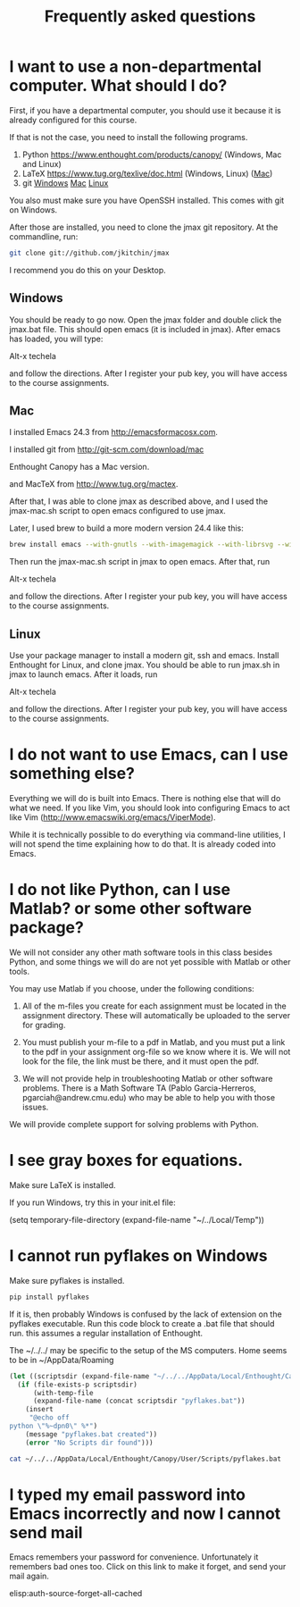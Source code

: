 #+TITLE: Frequently asked questions

* I want to use a non-departmental computer. What should I do?

First, if you have a departmental computer, you should use it because it is already configured for this course.

If that is not the case, you need to install the following programs.

1. Python https://www.enthought.com/products/canopy/ (Windows, Mac and Linux)
2. LaTeX  https://www.tug.org/texlive/doc.html (Windows, Linux) ([[https://www.tug.org/mactex/][Mac]])
3. git    [[http://git-scm.com/download/win][Windows]] [[http://git-scm.com/download/mac][Mac]] [[http://git-scm.com/download/linux][Linux]]

You also must make sure you have OpenSSH installed. This comes with git on Windows.

After those are installed, you need to clone the jmax git repository. At the commandline, run:

#+BEGIN_SRC sh
git clone git://github.com/jkitchin/jmax
#+END_SRC

I recommend you do this on your Desktop.

** Windows
You should be ready to go now. Open the jmax folder and double click the jmax.bat file. This should open emacs (it is included in jmax). After emacs has loaded, you will type:

Alt-x techela

and follow the directions. After I register your pub key, you will have access to the course assignments.

** Mac 
I installed Emacs 24.3 from http://emacsformacosx.com.

I installed git from http://git-scm.com/download/mac

Enthought Canopy has a Mac version.

and MacTeX from http://www.tug.org/mactex.

After that, I was able to clone jmax as described above, and I used the jmax-mac.sh script to open emacs configured to use jmax.

Later, I used brew to build a more modern version 24.4 like this:

#+BEGIN_SRC sh
brew install emacs --with-gnutls --with-imagemagick --with-librsvg --with-x --use-git-head --HEAD --cocoa
#+END_SRC

Then run the jmax-mac.sh script in jmax to open emacs. After that, run 

Alt-x techela

and follow the directions. After I register your pub key, you will have access to the course assignments.

** Linux
Use your package manager to install a modern git, ssh and emacs. Install Enthought for Linux, and clone jmax.  You should be able to run jmax.sh in jmax to launch emacs. After it loads, run 

Alt-x techela

and follow the directions. After I register your pub key, you will have access to the course assignments.
* I do not want to use Emacs, can I use something else?
Everything we will do is built into Emacs. There is nothing else that will do what we need. If you like Vim, you should look into configuring Emacs to act like Vim (http://www.emacswiki.org/emacs/ViperMode). 

While it is technically possible to do everything via command-line utilities, I will not spend the time explaining how to do that. It is already coded into Emacs.

* I do not like Python, can I use Matlab? or some other software package?

We will not consider any other math software tools in this class besides Python, and some things we will do are not yet possible with Matlab or other tools. 

You may use Matlab  if you choose, under the following conditions:

1. All of the m-files you create for each assignment must be located in the assignment directory. These will automatically be uploaded to the server for grading.

2. You must publish your m-file to a pdf in Matlab, and you must put a link to the pdf in your assignment org-file so we know where it is. We will not look for the file, the link must be there, and it must open the pdf.

3. We will not provide help in troubleshooting Matlab or other software problems. There is a Math Software TA (Pablo Garcia-Herreros, pgarciah@andrew.cmu.edu) who may be able to help you with those issues.

We will provide complete support for solving problems with Python.

* I see gray boxes for equations.

Make sure LaTeX is installed. 

If you run Windows, try this in your init.el file:

(setq temporary-file-directory (expand-file-name "~/../Local/Temp"))

* I cannot run pyflakes on Windows

Make sure pyflakes is installed.

#+BEGIN_SRC sh
pip install pyflakes
#+END_SRC

If it is, then probably Windows is confused by the lack of extension on the pyflakes executable. Run this code block to create a .bat file that should run. this assumes a regular installation of Enthought.

The ~/../../ may be specific to the setup of the MS computers. Home seems to be in ~/AppData/Roaming

#+BEGIN_SRC emacs-lisp
(let ((scriptsdir (expand-file-name "~/../../AppData/Local/Enthought/Canopy/User/Scripts/")))
  (if (file-exists-p scriptsdir)
      (with-temp-file
	  (expand-file-name (concat scriptsdir "pyflakes.bat"))
	(insert
	 "@echo off
python \"%~dpn0\" %*")
	(message "pyflakes.bat created"))
    (error "No Scripts dir found")))
#+END_SRC


#+BEGIN_SRC sh
cat ~/../../AppData/Local/Enthought/Canopy/User/Scripts/pyflakes.bat
#+END_SRC
* I typed my email password into Emacs incorrectly and now I cannot send mail
Emacs remembers your password for convenience. Unfortunately it remembers bad ones too. Click on this link to make it forget, and send your mail again.

elisp:auth-source-forget-all-cached
